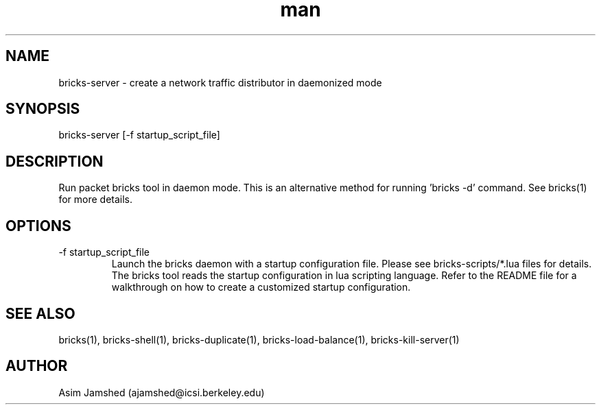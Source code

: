 .\" Manpage for packet-bricks.
.\" Contact ajamshed@icsi.berkeley.edu to correct errors or typos.
.TH man 1 "30 Oct 2015" "1.0" "Packet-bricks man page"
.SH NAME
bricks-server \- create a network traffic distributor in daemonized mode
.SH SYNOPSIS
bricks-server [-f startup_script_file]
.SH DESCRIPTION
Run packet bricks tool in daemon mode. This is an alternative method
for running 'bricks -d' command. See bricks(1) for more details.
.SH OPTIONS
.IP "-f startup_script_file"
Launch the bricks daemon with a startup configuration
file. Please see bricks-scripts/*.lua files for details.
The bricks tool reads the startup configuration in lua
scripting language. Refer to the README file for a
walkthrough on how to create a customized startup
configuration.
.SH SEE ALSO
bricks(1), bricks-shell(1), bricks-duplicate(1), bricks-load-balance(1), bricks-kill-server(1)
.SH AUTHOR
Asim Jamshed (ajamshed@icsi.berkeley.edu)
